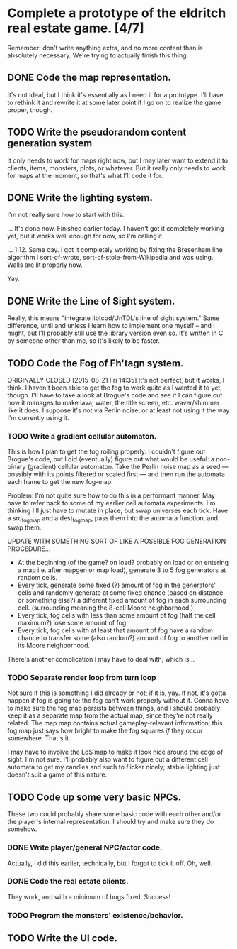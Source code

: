 * Complete a prototype of the eldritch real estate game. [4/7]
  Remember: don't write anything extra, and no more content than is absolutely
  necessary. We're trying to actually finish this thing.
** DONE Code the map representation.
   CLOSED: [2015-08-07 Fri 18:07]
   It's not ideal, but I think it's essentially as I need it for a prototype.
   I'll have to rethink it and rewrite it at some later point if I go on to
   realize the game proper, though.
** TODO Write the pseudorandom content generation system
   It only needs to work for maps right now, but I may later want to extend it to
   clients, items, monsters, plots, or whatever. But it really only needs to work
   for maps at the moment, so that's what I'll code it for.
** DONE Write the lighting system.
   CLOSED: [2015-08-20 Thu 23:28]
   I'm not really sure how to start with this.

   ... It's done now. Finished earlier today. I haven't got it completely
   working yet, but it works well enough for now, so I'm calling it.

   ... 1:12. Same day. I got it completely working by fixing the Bresenham line
   algorithm I sort-of-wrote, sort-of-stole-from-Wikipedia and was using. Walls
   are lit properly now.

   Yay.
** DONE Write the Line of Sight system.
   CLOSED: [2015-08-21 Fri 14:35]
   Really, this means "integrate libtcod/UnTDL's line of sight system." Same
   difference, until and unless I learn how to implement one myself -- and I
   might, but I'll probably still use the library version even so. It's written
   in C by someone other than me, so it's likely to be faster.
** TODO Code the Fog of Fh'tagn system.
   ORIGINALLY CLOSED [2015-08-21 Fri 14:35]
   It's not perfect, but it works, I think. I haven't been able to get the fog
   to work quite as I wanted it to yet, though. I'll have to take a look at
   Brogue's code and see if I can figure out how it manages to make lava, water,
   the title screen, etc. waver/shimmer like it does. I suppose it's not via
   Perlin noise, or at least not using it the way I'm currently using it.
*** TODO Write a gradient cellular automaton.
    This is how I plan to get the fog roiling properly. I couldn't figure out
    Brogue's code, but I did (eventually) figure out what would be useful: a
    non-binary (gradient) cellular automaton. Take the Perlin noise map as a
    seed --- possibly with its points filtered or scaled first --- and then run
    the automata each frame to get the new fog-map.

    Problem: I'm not quite sure how to do this in a performant manner. May have
    to refer back to some of my earlier cell automata experiments. I'm thinking
    I'll just have to mutate in place, but swap universes each tick. Have a
    src_fogmap and a dest_fogmap, pass them into the automata function, and swap
    them.

    UPDATE WITH SOMETHING SORT OF LIKE A POSSIBLE FOG GENERATION PROCEDURE...
     - At the beginning (of the game? on load? probably on load or on entering a
       map i.e. after mapgen or map load), generate 3 to 5 fog generators at
       random cells.
     - Every tick, generate some fixed (?) amount of fog in the generators' cells
       and randomly generate at some fixed chance (based on distance or something
       else?) a different fixed amount of fog in each surrounding cell. (surrounding
       meaning the 8-cell Moore neighborhood.)
     - Every tick, fog cells with less than some amount of fog (half the cell
       maximum?) lose some amount of fog.
     - Every tick, fog cells with at least that amount of fog have a random chance
       to transfer some (also random?) amount of fog to another cell in its Moore
       neighborhood.

    There's another complication I may have to deal with, which is...
*** TODO Separate render loop from turn loop
    Not sure if this is something I did already or not; if it is, yay. If not,
    it's gotta happen if fog is going to; the fog can't work properly without
    it. Gonna have to make sure the fog map persists between things, and I
    should probably keep it as a separate map from the actual map, since they're
    not really related. The map map contains actual gameplay-relevant
    information; this fog map just says how bright to make the fog squares /if/
    they occur somewhere. That's it.

    I may have to involve the LoS map to make it look nice around the edge of
    sight. I'm not sure. I'll probably also want to figure out a different cell
    automata to get my candles and such to flicker nicely; stable lighting just
    doesn't suit a game of this nature.
** TODO Code up some very basic NPCs.
   These two could probably share some basic code with each other and/or the
   player's internal representation.  I should try and make sure they do somehow.
*** DONE Write player/general NPC/actor code.
    CLOSED: [2015-08-07 Fri 18:06]
    Actually, I did this earlier, technically, but I forgot to tick it off. Oh,
    well.
*** DONE Code the real estate clients.
    CLOSED: [2015-08-07 Fri 18:06]
    They work, and with a minimum of bugs fixed. Success!
*** TODO Program the monsters' existence/behavior.
** TODO Write the UI code.
